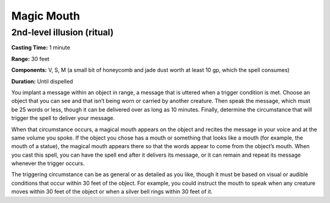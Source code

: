 
.. _srd_Magic-Mouth:

Magic Mouth
-------------------------------------------------------------

2nd-level illusion (ritual)
^^^^^^^^^^^^^^^^^^^^^^^^^^^

**Casting Time:** 1 minute

**Range:** 30 feet

**Components:** V, S, M (a small bit of honeycomb and jade dust worth at
least 10 gp, which the spell consumes)

**Duration:** Until dispelled

You implant a message within an object in range, a message that is
uttered when a trigger condition is met. Choose an object that you can
see and that isn’t being worn or carried by another creature. Then speak
the message, which must be 25 words or less, though it can be delivered
over as long as 10 minutes. Finally, determine the circumstance that
will trigger the spell to deliver your message.

When that circumstance occurs, a magical mouth appears on the object and
recites the message in your voice and at the same volume you spoke. If
the object you chose has a mouth or something that looks like a mouth
(for example, the mouth of a statue), the magical mouth appears there so
that the words appear to come from the object’s mouth. When you cast
this spell, you can have the spell end after it delivers its message, or
it can remain and repeat its message whenever the trigger occurs.

The triggering circumstance can be as general or as detailed as you
like, though it must be based on visual or audible conditions that occur
within 30 feet of the object. For example, you could instruct the mouth
to speak when any creature moves within 30 feet of the object or when a
silver bell rings within 30 feet of it.
